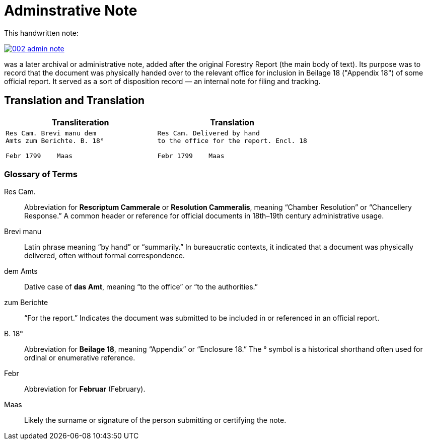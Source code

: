 = Adminstrative Note
:page-role: wide

This handwritten note:

image::002-admin-note.png[link=self]

was a later archival or administrative note, added after the original Forestry 
Report (the main body of text). Its purpose was to record that the document was
physically handed over to the relevant office for inclusion in Beilage 18
("Appendix 18") of some official report. It served as a sort of disposition
record — an internal note for filing and tracking.

== Translation and Translation

[cols="1a,1a"]
|===
|Transliteration|Translation

| 
[verse]
____
Res Cam. Brevi manu dem  
Amts zum Berichte. B. 18°  

Febr 1799    Maas
____

|
[verse]
____
Res Cam. Delivered by hand  
to the office for the report. Encl. 18  

Febr 1799    Maas
____
|===


=== Glossary of Terms

Res Cam.:: Abbreviation for *Rescriptum Cammerale* or *Resolution Cammeralis*, meaning “Chamber Resolution” or “Chancellery Response.” A common header or reference for official documents in 18th–19th century administrative usage.
Brevi manu:: Latin phrase meaning “by hand” or “summarily.” In bureaucratic contexts, it indicated that a document was physically delivered, often without formal correspondence.
dem Amts:: Dative case of *das Amt*, meaning “to the office” or “to the authorities.”
zum Berichte:: “For the report.” Indicates the document was submitted to be included in or referenced in an official report.
B. 18°:: Abbreviation for *Beilage 18*, meaning “Appendix” or “Enclosure 18.” The ° symbol is a historical shorthand often used for ordinal or enumerative reference.
Febr:: Abbreviation for *Februar* (February).
Maas:: Likely the surname or signature of the person submitting or certifying the note.

